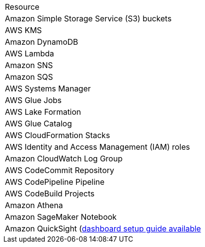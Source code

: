 // Replace the <n> in each row to specify the number of resources used in this deployment. Remove the rows for resources that aren’t used.
|===
|Resource
// TODO 
// Space needed to maintain table headers
|Amazon Simple Storage Service (S3) buckets
|AWS KMS
|Amazon DynamoDB
|AWS Lambda
|Amazon SNS
|Amazon SQS
|AWS Systems Manager
|AWS Glue Jobs
|AWS Lake Formation
|AWS Glue Catalog
|AWS CloudFormation Stacks
|AWS Identity and Access Management (IAM) roles
|Amazon CloudWatch Log Group 
|AWS CodeCommit Repository
|AWS CodePipeline Pipeline
|AWS CodeBuild Projects
|Amazon Athena
|Amazon SageMaker Notebook
|Amazon QuickSight (link:../docs/AMC_Analytics_Delivery_Kit-Quicksight_Instructions.pdf[dashboard setup guide available^]
|===